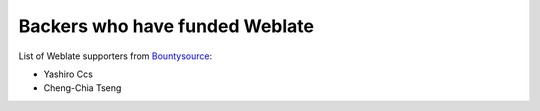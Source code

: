 Backers who have funded Weblate
+++++++++++++++++++++++++++++++

List of Weblate supporters from 
`Bountysource <https://salt.bountysource.com/teams/weblate>`_:

* Yashiro Ccs
* Cheng-Chia Tseng
